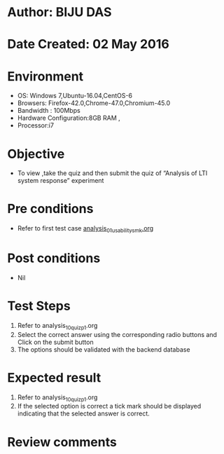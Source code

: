 * Author: BIJU DAS
* Date Created: 02 May 2016
* Environment
  - OS: Windows 7,Ubuntu-16.04,CentOS-6
  - Browsers: Firefox-42.0,Chrome-47.0,Chromium-45.0
  - Bandwidth : 100Mbps
  - Hardware Configuration:8GB RAM , 
  - Processor:i7

* Objective
  - To view ,take the quiz and then submit the quiz of “Analysis of LTI system response” experiment

* Pre conditions
  - Refer to first test case [[https://github.com/Virtual-Labs/signals-and-systems-laboratory-iitg/blob/master/test-cases/integration_test-cases/Analysis%20of%20LTI%20system%20response/analysis_01_usability_smk.org][analysis_01_usability_smk.org]]  

* Post conditions
   - Nil

* Test Steps
  1. Refer to  analysis_10_quiz_p1.org
  2. Select the correct answer using the corresponding radio buttons and Click on the submit button
  3. The options should be validated with the backend database

* Expected result
  1. Refer to analysis_10_quiz_p1.org 
  2. If the selected option is correct a tick mark should be displayed indicating that the selected answer is correct.

* Review comments
